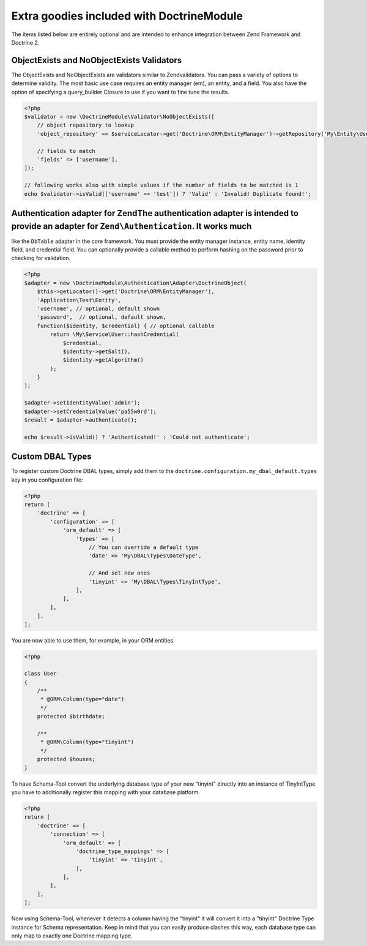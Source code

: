 Extra goodies included with DoctrineModule
==========================================

The items listed below are entirely optional and are intended to enhance
integration between Zend Framework and Doctrine 2.

ObjectExists and NoObjectExists Validators
------------------------------------------

The ObjectExists and NoObjectExists are validators similar to
Zendvalidators. You can pass a variety of options to determine validity.
The most basic use case requires an entity manager (em), an entity, and
a field. You also have the option of specifying a query\_builder Closure
to use if you want to fine tune the results.

.. code:: php

    <?php
    $validator = new \DoctrineModule\Validator\NoObjectExists([
        // object repository to lookup
        'object_repository' => $serviceLocator->get('Doctrine\ORM\EntityManager')->getRepository('My\Entity\User'),

        // fields to match
        'fields' => ['username'],
    ]);

    // following works also with simple values if the number of fields to be matched is 1
    echo $validator->isValid(['username' => 'test']) ? 'Valid' : 'Invalid! Duplicate found!';

Authentication adapter for ZendThe authentication adapter is intended to provide an adapter for ``Zend\Authentication``. It works much
--------------------------------------------------------------------------------------------------------------------------------------

like the ``DbTable`` adapter in the core framework. You must provide the
entity manager instance, entity name, identity field, and credential
field. You can optionally provide a callable method to perform hashing
on the password prior to checking for validation.

.. code:: php

    <?php
    $adapter = new \DoctrineModule\Authentication\Adapter\DoctrineObject(
        $this->getLocator()->get('Doctrine\ORM\EntityManager'),
        'Application\Test\Entity',
        'username', // optional, default shown
        'password',  // optional, default shown,
        function($identity, $credential) { // optional callable
            return \My\Service\User::hashCredential(
                $credential,
                $identity->getSalt(),
                $identity->getAlgorithm()
            );
        }
    );

    $adapter->setIdentityValue('admin');
    $adapter->setCredentialValue('pa55w0rd');
    $result = $adapter->authenticate();

    echo $result->isValid() ? 'Authenticated!' : 'Could not authenticate';

Custom DBAL Types
-----------------

To register custom Doctrine DBAL types, simply add them to the
``doctrine.configuration.my_dbal_default.types`` key in you
configuration file:

.. code:: php

    <?php
    return [
        'doctrine' => [
            'configuration' => [
                'orm_default' => [
                    'types' => [
                        // You can override a default type
                        'date' => 'My\DBAL\Types\DateType',

                        // And set new ones
                        'tinyint' => 'My\DBAL\Types\TinyIntType',
                    ],
                ],
            ],
        ],
    ];

You are now able to use them, for example, in your ORM entities:

.. code:: php

    <?php

    class User
    {
        /**
         * @ORM\Column(type="date")
         */
        protected $birthdate;

        /**
         * @ORM\Column(type="tinyint")
         */
        protected $houses;
    }

To have Schema-Tool convert the underlying database type of your new
"tinyint" directly into an instance of TinyIntType you have to
additionally register this mapping with your database platform.

.. code:: php

    <?php
    return [
        'doctrine' => [
            'connection' => [
                'orm_default' => [
                    'doctrine_type_mappings' => [
                        'tinyint' => 'tinyint',
                    ],
                ],
            ],
        ],
    ];

Now using Schema-Tool, whenever it detects a column having the "tinyint"
it will convert it into a "tinyint" Doctrine Type instance for Schema
representation. Keep in mind that you can easily produce clashes this
way, each database type can only map to exactly one Doctrine mapping
type.
